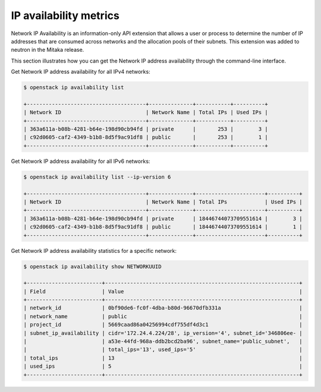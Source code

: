 .. _ops-ip-availability:

=======================
IP availability metrics
=======================

Network IP Availability is an information-only API extension that allows
a user or process to determine the number of IP addresses that are consumed
across networks and the allocation pools of their subnets. This extension was
added to neutron in the Mitaka release.

This section illustrates how you can get the Network IP address availability
through the command-line interface.

Get Network IP address availability for all IPv4 networks:

.. code-block:: console

   $ openstack ip availability list

   +--------------------------------------+--------------+-----------+----------+
   | Network ID                           | Network Name | Total IPs | Used IPs |
   +--------------------------------------+--------------+-----------+----------+
   | 363a611a-b08b-4281-b64e-198d90cb94fd | private      |       253 |        3 |
   | c92d0605-caf2-4349-b1b8-8d5f9ac91df8 | public       |       253 |        1 |
   +--------------------------------------+--------------+-----------+----------+

Get Network IP address availability for all IPv6 networks:

.. code-block:: console

   $ openstack ip availability list --ip-version 6

   +--------------------------------------+--------------+----------------------+----------+
   | Network ID                           | Network Name | Total IPs            | Used IPs |
   +--------------------------------------+--------------+----------------------+----------+
   | 363a611a-b08b-4281-b64e-198d90cb94fd | private      | 18446744073709551614 |        3 |
   | c92d0605-caf2-4349-b1b8-8d5f9ac91df8 | public       | 18446744073709551614 |        1 |
   +--------------------------------------+--------------+----------------------+----------+

Get Network IP address availability statistics for a specific network:

.. code-block:: console

   $ openstack ip availability show NETWORKUUID

   +------------------------+--------------------------------------------------------------+
   | Field                  | Value                                                        |
   +------------------------+--------------------------------------------------------------+
   | network_id             | 0bf90de6-fc0f-4dba-b80d-96670dfb331a                         |
   | network_name           | public                                                       |
   | project_id             | 5669caad86a04256994cdf755df4d3c1                             |
   | subnet_ip_availability | cidr='172.24.4.224/28', ip_version='4', subnet_id='346806ee- |
   |                        | a53e-44fd-968a-ddb2bcd2ba96', subnet_name='public_subnet',   |
   |                        | total_ips='13', used_ips='5'                                 |
   | total_ips              | 13                                                           |
   | used_ips               | 5                                                            |
   +------------------------+--------------------------------------------------------------+
